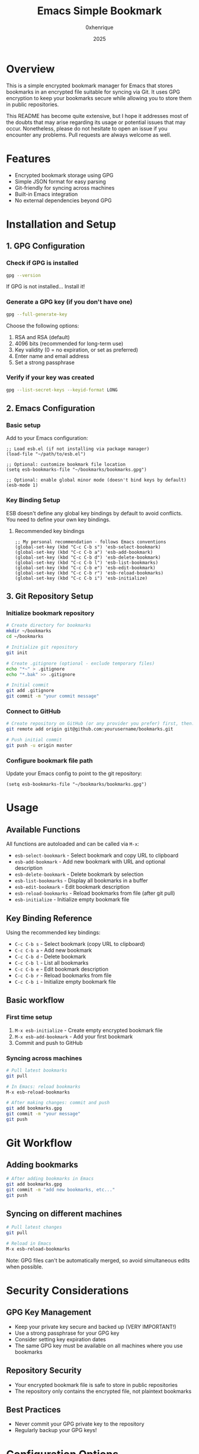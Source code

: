 #+TITLE: Emacs Simple Bookmark
#+AUTHOR: 0xhenrique
#+DATE: 2025

* Overview

This is a simple encrypted bookmark manager for Emacs that stores bookmarks in an encrypted file suitable for syncing via Git. It uses GPG encryption to keep your bookmarks secure while allowing you to store them in public repositories.

This README has become quite extensive, but I hope it addresses most of the doubts that may arise regarding its usage or potential issues that may occur. Nonetheless, please do not hesitate to open an issue if you encounter any problems. Pull requests are always welcome as well.

* Features

- Encrypted bookmark storage using GPG
- Simple JSON format for easy parsing
- Git-friendly for syncing across machines
- Built-in Emacs integration
- No external dependencies beyond GPG

* Installation and Setup

** 1. GPG Configuration

*** Check if GPG is installed
#+BEGIN_SRC bash
gpg --version
#+END_SRC

If GPG is not installed... Install it!

*** Generate a GPG key (if you don't have one)
#+BEGIN_SRC bash
gpg --full-generate-key
#+END_SRC

Choose the following options:
1. RSA and RSA (default)
2. 4096 bits (recommended for long-term use)
3. Key validity (0 = no expiration, or set as preferred)
4. Enter name and email address
5. Set a strong passphrase

*** Verify if your key was created
#+BEGIN_SRC bash
gpg --list-secret-keys --keyid-format LONG
#+END_SRC

** 2. Emacs Configuration

*** Basic setup
Add to your Emacs configuration:

#+BEGIN_SRC elisp
;; Load esb.el (if not installing via package manager)
(load-file "~/path/to/esb.el")

;; Optional: customize bookmark file location
(setq esb-bookmarks-file "~/bookmarks/bookmarks.gpg")

;; Optional: enable global minor mode (doesn't bind keys by default)
(esb-mode 1)
#+END_SRC

*** Key Binding Setup

ESB doesn't define any global key bindings by default to avoid conflicts. You need to define your own key bindings.

**** Recommended key bindings
#+BEGIN_SRC elisp
;; My personal recommendation - follows Emacs conventions
(global-set-key (kbd "C-c C-b s") 'esb-select-bookmark)
(global-set-key (kbd "C-c C-b a") 'esb-add-bookmark)
(global-set-key (kbd "C-c C-b d") 'esb-delete-bookmark)
(global-set-key (kbd "C-c C-b l") 'esb-list-bookmarks)
(global-set-key (kbd "C-c C-b e") 'esb-edit-bookmark)
(global-set-key (kbd "C-c C-b r") 'esb-reload-bookmarks)
(global-set-key (kbd "C-c C-b i") 'esb-initialize)
#+END_SRC

** 3. Git Repository Setup

*** Initialize bookmark repository
#+BEGIN_SRC bash
# Create directory for bookmarks
mkdir ~/bookmarks
cd ~/bookmarks

# Initialize git repository
git init

# Create .gitignore (optional - exclude temporary files)
echo "*~" > .gitignore
echo "*.bak" >> .gitignore

# Initial commit
git add .gitignore
git commit -m "your commit message"
#+END_SRC

*** Connect to GitHub
#+BEGIN_SRC bash
# Create repository on GitHub (or any provider you prefer) first, then:
git remote add origin git@github.com:yourusername/bookmarks.git

# Push initial commit
git push -u origin master
#+END_SRC

*** Configure bookmark file path
Update your Emacs config to point to the git repository:
#+BEGIN_SRC elisp
(setq esb-bookmarks-file "~/bookmarks/bookmarks.gpg")
#+END_SRC

* Usage

** Available Functions

All functions are autoloaded and can be called via ~M-x~:

- ~esb-select-bookmark~ - Select bookmark and copy URL to clipboard
- ~esb-add-bookmark~ - Add new bookmark with URL and optional description
- ~esb-delete-bookmark~ - Delete bookmark by selection
- ~esb-list-bookmarks~ - Display all bookmarks in a buffer
- ~esb-edit-bookmark~ - Edit bookmark description
- ~esb-reload-bookmarks~ - Reload bookmarks from file (after git pull)
- ~esb-initialize~ - Initialize empty bookmark file

** Key Binding Reference

Using the recommended key bindings:

- ~C-c C-b s~ - Select bookmark (copy URL to clipboard)
- ~C-c C-b a~ - Add new bookmark  
- ~C-c C-b d~ - Delete bookmark
- ~C-c C-b l~ - List all bookmarks
- ~C-c C-b e~ - Edit bookmark description
- ~C-c C-b r~ - Reload bookmarks from file
- ~C-c C-b i~ - Initialize empty bookmark file

** Basic workflow

*** First time setup
1. ~M-x esb-initialize~ - Create empty encrypted bookmark file
2. ~M-x esb-add-bookmark~ - Add your first bookmark
3. Commit and push to GitHub

*** Syncing across machines
#+BEGIN_SRC bash
# Pull latest bookmarks
git pull

# In Emacs: reload bookmarks
M-x esb-reload-bookmarks

# After making changes: commit and push
git add bookmarks.gpg
git commit -m "your message" 
git push
#+END_SRC

* Git Workflow

** Adding bookmarks
#+BEGIN_SRC bash
# After adding bookmarks in Emacs
git add bookmarks.gpg
git commit -m "add new bookmarks, etc..."
git push
#+END_SRC

** Syncing on different machines
#+BEGIN_SRC bash
# Pull latest changes
git pull

# Reload in Emacs
M-x esb-reload-bookmarks
#+END_SRC

Note: GPG files can't be automatically merged, so avoid simultaneous edits when possible.

* Security Considerations

** GPG Key Management
- Keep your private key secure and backed up (VERY IMPORTANT!)
- Use a strong passphrase for your GPG key
- Consider setting key expiration dates
- The same GPG key must be available on all machines where you use bookmarks

** Repository Security
- Your encrypted bookmark file is safe to store in public repositories
- The repository only contains the encrypted file, not plaintext bookmarks

** Best Practices
- Never commit your GPG private key to the repository
- Regularly backup your GPG keys!

* Configuration Options

** Customizable Variables
#+BEGIN_SRC elisp
;; Bookmark file location
(setq esb-bookmarks-file "~/path/to/bookmarks.gpg")

;; GPG program path (if needed)
(setq epg-gpg-program "/usr/local/bin/gpg")

;; Cache passphrase (security vs convenience trade-off)
(setq epa-file-cache-passphrase-for-symmetric-encryption t)
#+END_SRC

* File Format

The encrypted file is just a simple JSON array:
#+BEGIN_SRC json
[
  {
    "url": "https://example.com",
    "description": "Example website"
  },
  {
    "url": "https://github.com",
    "description": null
  }
]
#+END_SRC

* Troubleshooting

** Key Binding Conflicts
If you encounter key binding conflicts:
1. Check what's currently bound: ~C-h k [key-sequence]~
2. Choose different keys for ESB functions
3. Use ~global-set-key~ to define exactly what you want

** GPG Issues
- Ensure GPG is properly configured and your key is available
- Check that ~epa-file~ is working: try opening any ~.gpg~ file
- Verify GPG agent is running if using GUI Emacs

* License

This is a simple encrypted bookmark manager for Emacs that stores bookmarks in an encrypted file suitable for syncing via Git. It uses GPG encryption to keep your bookmarks secure while allowing you to store them in public repositories.

Copyright (C) 2025 0xhenrique

This program is free software: you can redistribute it and/or modify it under the terms of the GNU Affero General Public License as published by the Free Software Foundation, either version 3 of the License, or (at your option) any later version.

This program is distributed in the hope that it will be useful, but WITHOUT ANY WARRANTY; without even the implied warranty of MERCHANTABILITY or FITNESS FOR A PARTICULAR PURPOSE. See the GNU Affero General Public License for more details.

You should have received a copy of the GNU Affero General Public License along with this program. If not, see <https://www.gnu.org/licenses/>.
